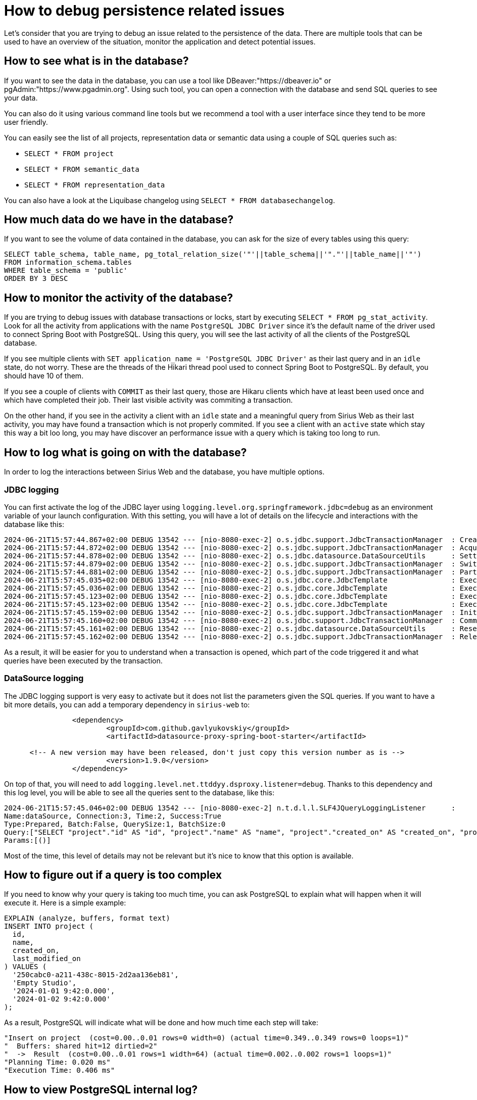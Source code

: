 = How to debug persistence related issues

Let's consider that you are trying to debug an issue related to the persistence of the data.
There are multiple tools that can be used to have an overview of the situation, monitor the application and detect potential issues.

== How to see what is in the database?

If you want to see the data in the database, you can use a tool like DBeaver:"https://dbeaver.io" or pgAdmin:"https://www.pgadmin.org".
Using such tool, you can open a connection with the database and send SQL queries to see your data.

You can also do it using various command line tools but we recommend a tool with a user interface since they tend to be more user friendly.

You can easily see the list of all projects, representation data or semantic data using a couple of SQL queries such as:

- `SELECT * FROM project`
- `SELECT * FROM semantic_data`
- `SELECT * FROM representation_data`

You can also have a look at the Liquibase changelog using `SELECT * FROM databasechangelog`.


== How much data do we have in the database?

If you want to see the volume of data contained in the database, you can ask for the size of every tables using this query:

```
SELECT table_schema, table_name, pg_total_relation_size('"'||table_schema||'"."'||table_name||'"')
FROM information_schema.tables
WHERE table_schema = 'public'
ORDER BY 3 DESC
```

== How to monitor the activity of the database?

If you are trying to debug issues with database transactions or locks, start by executing `SELECT * FROM pg_stat_activity`.
Look for all the activity from applications with the name `PostgreSQL JDBC Driver` since it's the default name of the driver used to connect Spring Boot with PostgreSQL.
Using this query, you will see the last activity of all the clients of the PostgreSQL database.

If you see multiple clients with `SET application_name = 'PostgreSQL JDBC Driver'` as their last query and in an `idle` state, do not worry.
These are the threads of the Hikari thread pool used to connect Spring Boot to PostgreSQL.
By default, you should have 10 of them.

If you see a couple of clients with `COMMIT` as their last query, those are Hikaru clients which have at least been used once and which have completed their job.
Their last visible activity was commiting a transaction.

On the other hand, if you see in the activity a client with an `idle` state and a meaningful query from Sirius Web as their last activity, you may have found a transaction which is not properly commited.
If you see a client with an `active` state which stay this way a bit loo long, you may have discover an performance issue with a query which is taking too long to run.

== How to log what is going on with the database?

In order to log the interactions between Sirius Web and the database, you have multiple options.

=== JDBC logging

You can first activate the log of the JDBC layer using `logging.level.org.springframework.jdbc=debug` as an environment variable of your launch configuration.
With this setting, you will have a lot of details on the lifecycle and interactions with the database like this:

```
2024-06-21T15:57:44.867+02:00 DEBUG 13542 --- [nio-8080-exec-2] o.s.jdbc.support.JdbcTransactionManager  : Creating new transaction with name [org.eclipse.sirius.web.application.project.services.ProjectApplicationService.findAll]: PROPAGATION_REQUIRED,ISOLATION_DEFAULT,readOnly
2024-06-21T15:57:44.872+02:00 DEBUG 13542 --- [nio-8080-exec-2] o.s.jdbc.support.JdbcTransactionManager  : Acquired Connection [HikariProxyConnection [HikariProxyConnection@1326502956 wrapping org.postgresql.jdbc.PgConnection@ace2408]] for JDBC transaction
2024-06-21T15:57:44.878+02:00 DEBUG 13542 --- [nio-8080-exec-2] o.s.jdbc.datasource.DataSourceUtils      : Setting JDBC Connection [HikariProxyConnection [HikariProxyConnection@1326502956 wrapping org.postgresql.jdbc.PgConnection@ace2408]] read-only
2024-06-21T15:57:44.879+02:00 DEBUG 13542 --- [nio-8080-exec-2] o.s.jdbc.support.JdbcTransactionManager  : Switching JDBC Connection [HikariProxyConnection [HikariProxyConnection@1326502956 wrapping org.postgresql.jdbc.PgConnection@ace2408]] to manual commit
2024-06-21T15:57:44.881+02:00 DEBUG 13542 --- [nio-8080-exec-2] o.s.jdbc.support.JdbcTransactionManager  : Participating in existing transaction
2024-06-21T15:57:45.035+02:00 DEBUG 13542 --- [nio-8080-exec-2] o.s.jdbc.core.JdbcTemplate               : Executing prepared SQL query
2024-06-21T15:57:45.036+02:00 DEBUG 13542 --- [nio-8080-exec-2] o.s.jdbc.core.JdbcTemplate               : Executing prepared SQL statement [SELECT "project"."id" AS "id", "project"."name" AS "name", "project"."created_on" AS "created_on", "project"."last_modified_on" AS "last_modified_on" FROM "project" LIMIT 20 OFFSET 0]
2024-06-21T15:57:45.123+02:00 DEBUG 13542 --- [nio-8080-exec-2] o.s.jdbc.core.JdbcTemplate               : Executing prepared SQL query
2024-06-21T15:57:45.123+02:00 DEBUG 13542 --- [nio-8080-exec-2] o.s.jdbc.core.JdbcTemplate               : Executing prepared SQL statement [SELECT "nature"."name" AS "name" FROM "nature" WHERE "nature"."project_id" = ?]
2024-06-21T15:57:45.159+02:00 DEBUG 13542 --- [nio-8080-exec-2] o.s.jdbc.support.JdbcTransactionManager  : Initiating transaction commit
2024-06-21T15:57:45.160+02:00 DEBUG 13542 --- [nio-8080-exec-2] o.s.jdbc.support.JdbcTransactionManager  : Committing JDBC transaction on Connection [HikariProxyConnection [HikariProxyConnection@1326502956 wrapping org.postgresql.jdbc.PgConnection@ace2408]]
2024-06-21T15:57:45.161+02:00 DEBUG 13542 --- [nio-8080-exec-2] o.s.jdbc.datasource.DataSourceUtils      : Resetting read-only flag of JDBC Connection [HikariProxyConnection [HikariProxyConnection@1326502956 wrapping org.postgresql.jdbc.PgConnection@ace2408]]
2024-06-21T15:57:45.162+02:00 DEBUG 13542 --- [nio-8080-exec-2] o.s.jdbc.support.JdbcTransactionManager  : Releasing JDBC Connection [HikariProxyConnection [HikariProxyConnection@1326502956 wrapping org.postgresql.jdbc.PgConnection@ace2408]] after transaction
```

As a result, it will be easier for you to understand when a transaction is opened, which part of the code triggered it and what queries have been executed by the transaction.

=== DataSource logging

The JDBC logging support is very easy to activate but it does not list the parameters given the SQL queries.
If you want to have a bit more details, you can add a temporary dependency in `sirius-web` to:

```
		<dependency>
			<groupId>com.github.gavlyukovskiy</groupId>
			<artifactId>datasource-proxy-spring-boot-starter</artifactId>

      <!-- A new version may have been released, don't just copy this version number as is -->
			<version>1.9.0</version>
		</dependency>
```

On top of that, you will need to add `logging.level.net.ttddyy.dsproxy.listener=debug`.
Thanks to this dependency and this log level, you will be able to see all the queries sent to the database, like this:

```
2024-06-21T15:57:45.046+02:00 DEBUG 13542 --- [nio-8080-exec-2] n.t.d.l.l.SLF4JQueryLoggingListener      : 
Name:dataSource, Connection:3, Time:2, Success:True
Type:Prepared, Batch:False, QuerySize:1, BatchSize:0
Query:["SELECT "project"."id" AS "id", "project"."name" AS "name", "project"."created_on" AS "created_on", "project"."last_modified_on" AS "last_modified_on" FROM "project" LIMIT 20 OFFSET 0"]
Params:[()]
```

Most of the time, this level of details may not be relevant but it's nice to know that this option is available.


== How to figure out if a query is too complex

If you need to know why your query is taking too much time, you can ask PostgreSQL to explain what will happen when it will execute it.
Here is a simple example:

```
EXPLAIN (analyze, buffers, format text)
INSERT INTO project (
  id,
  name,
  created_on,
  last_modified_on
) VALUES (
  '250cabc0-a211-438c-8015-2d2aa136eb81',
  'Empty Studio',
  '2024-01-01 9:42:0.000',
  '2024-01-02 9:42:0.000'
);
```

As a result, PostgreSQL will indicate what will be done and how much time each step will take:

```
"Insert on project  (cost=0.00..0.01 rows=0 width=0) (actual time=0.349..0.349 rows=0 loops=1)"
"  Buffers: shared hit=12 dirtied=2"
"  ->  Result  (cost=0.00..0.01 rows=1 width=64) (actual time=0.002..0.002 rows=1 loops=1)"
"Planning Time: 0.020 ms"
"Execution Time: 0.406 ms"
```

== How to view PostgreSQL internal log?

If you want to see as much log from PostgreSQL as possible, you can configure the PostgreSQL inside the Docker container to log every single details with the following command:

```
docker run -p 5438:5432 --name sirius-web-postgresql -e POSTGRES_USER=dbuser -e POSTGRES_PASSWORD=dbpwd -e POSTGRES_DB=sirius-web-db -itd postgres -c logging_collector=on -d 5
```

With those settings, PostgreSQL will log a massive amount of details (probably way to much for a regular use case) but you can change the value of `-d 5` to a lower number like `-d 1` to select the level that matches your needs.
After that, you can look inside the Docker container to find the logs of the PostgreSQL instance, for example in `/var/lib/postgresql/data/log`.